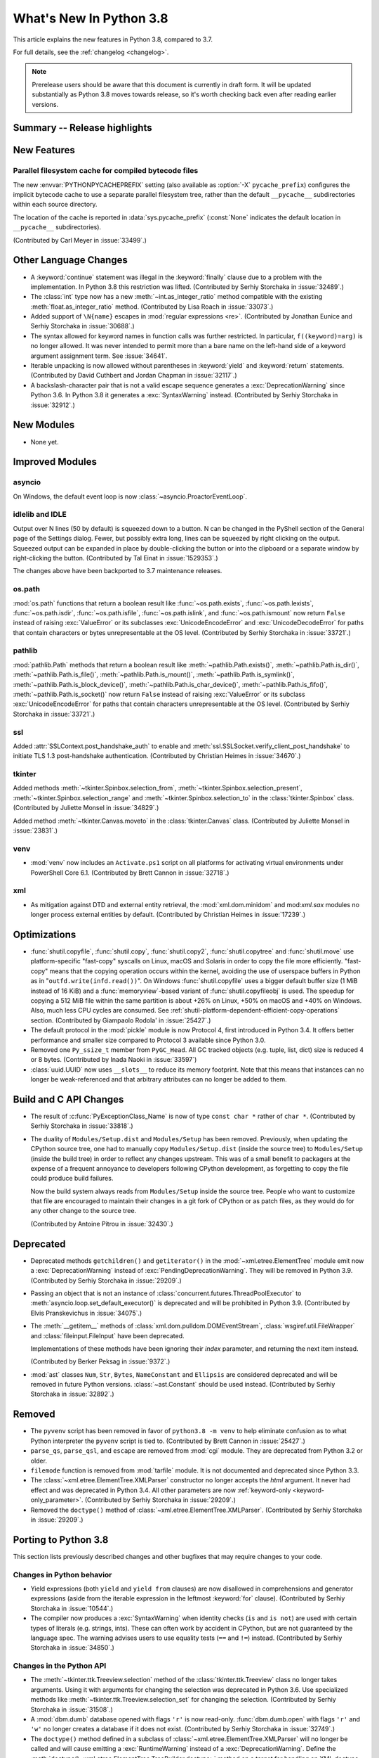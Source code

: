 ****************************
  What's New In Python 3.8
****************************

.. Rules for maintenance:

   * Anyone can add text to this document.  Do not spend very much time
   on the wording of your changes, because your text will probably
   get rewritten to some degree.

   * The maintainer will go through Misc/NEWS periodically and add
   changes; it's therefore more important to add your changes to
   Misc/NEWS than to this file.

   * This is not a complete list of every single change; completeness
   is the purpose of Misc/NEWS.  Some changes I consider too small
   or esoteric to include.  If such a change is added to the text,
   I'll just remove it.  (This is another reason you shouldn't spend
   too much time on writing your addition.)

   * If you want to draw your new text to the attention of the
   maintainer, add 'XXX' to the beginning of the paragraph or
   section.

   * It's OK to just add a fragmentary note about a change.  For
   example: "XXX Describe the transmogrify() function added to the
   socket module."  The maintainer will research the change and
   write the necessary text.

   * You can comment out your additions if you like, but it's not
   necessary (especially when a final release is some months away).

   * Credit the author of a patch or bugfix.   Just the name is
   sufficient; the e-mail address isn't necessary.

   * It's helpful to add the bug/patch number as a comment:

   XXX Describe the transmogrify() function added to the socket
   module.
   (Contributed by P.Y. Developer in :issue:`12345`.)

   This saves the maintainer the effort of going through the Mercurial log
   when researching a change.

This article explains the new features in Python 3.8, compared to 3.7.

For full details, see the :ref:`changelog <changelog>`.

.. note::

   Prerelease users should be aware that this document is currently in draft
   form. It will be updated substantially as Python 3.8 moves towards release,
   so it's worth checking back even after reading earlier versions.


Summary -- Release highlights
=============================

.. This section singles out the most important changes in Python 3.8.
   Brevity is key.


.. PEP-sized items next.



New Features
============

Parallel filesystem cache for compiled bytecode files
-----------------------------------------------------

The new :envvar:`PYTHONPYCACHEPREFIX` setting (also available as
:option:`-X` ``pycache_prefix``) configures the implicit bytecode
cache to use a separate parallel filesystem tree, rather than
the default ``__pycache__`` subdirectories within each source
directory.

The location of the cache is reported in :data:`sys.pycache_prefix`
(:const:`None` indicates the default location in ``__pycache__``
subdirectories).

(Contributed by Carl Meyer in :issue:`33499`.)


Other Language Changes
======================

* A :keyword:`continue` statement was illegal in the :keyword:`finally` clause
  due to a problem with the implementation.  In Python 3.8 this restriction
  was lifted.
  (Contributed by Serhiy Storchaka in :issue:`32489`.)

* The :class:`int` type now has a new :meth:`~int.as_integer_ratio` method
  compatible with the existing :meth:`float.as_integer_ratio` method.
  (Contributed by Lisa Roach in :issue:`33073`.)

* Added support of ``\N{name}`` escapes in :mod:`regular expressions <re>`.
  (Contributed by Jonathan Eunice and Serhiy Storchaka in :issue:`30688`.)

* The syntax allowed for keyword names in function calls was further
  restricted. In particular, ``f((keyword)=arg)`` is no longer allowed. It was
  never intended to permit more than a bare name on the left-hand side of a
  keyword argument assignment term. See :issue:`34641`.

* Iterable unpacking is now allowed without parentheses in :keyword:`yield`
  and :keyword:`return` statements.
  (Contributed by David Cuthbert and Jordan Chapman in :issue:`32117`.)

* A backslash-character pair that is not a valid escape sequence generates
  a :exc:`DeprecationWarning` since Python 3.6. In Python 3.8 it generates
  a :exc:`SyntaxWarning` instead.
  (Contributed by Serhiy Storchaka in :issue:`32912`.)


New Modules
===========

* None yet.


Improved Modules
================

asyncio
-------

On Windows, the default event loop is now :class:`~asyncio.ProactorEventLoop`.


idlelib and IDLE
----------------

Output over N lines (50 by default) is squeezed down to a button.
N can be changed in the PyShell section of the General page of the
Settings dialog.  Fewer, but possibly extra long, lines can be squeezed by
right clicking on the output.  Squeezed output can be expanded in place
by double-clicking the button or into the clipboard or a separate window
by right-clicking the button.  (Contributed by Tal Einat in :issue:`1529353`.)

The changes above have been backported to 3.7 maintenance releases.


os.path
-------

:mod:`os.path` functions that return a boolean result like
:func:`~os.path.exists`, :func:`~os.path.lexists`, :func:`~os.path.isdir`,
:func:`~os.path.isfile`, :func:`~os.path.islink`, and :func:`~os.path.ismount`
now return ``False`` instead of raising :exc:`ValueError` or its subclasses
:exc:`UnicodeEncodeError` and :exc:`UnicodeDecodeError` for paths that contain
characters or bytes unrepresentable at the OS level.
(Contributed by Serhiy Storchaka in :issue:`33721`.)

pathlib
-------

:mod:`pathlib.Path` methods that return a boolean result like
:meth:`~pathlib.Path.exists()`, :meth:`~pathlib.Path.is_dir()`,
:meth:`~pathlib.Path.is_file()`, :meth:`~pathlib.Path.is_mount()`,
:meth:`~pathlib.Path.is_symlink()`, :meth:`~pathlib.Path.is_block_device()`,
:meth:`~pathlib.Path.is_char_device()`, :meth:`~pathlib.Path.is_fifo()`,
:meth:`~pathlib.Path.is_socket()` now return ``False`` instead of raising
:exc:`ValueError` or its subclass :exc:`UnicodeEncodeError` for paths that
contain characters unrepresentable at the OS level.
(Contributed by Serhiy Storchaka in :issue:`33721`.)

ssl
---

Added :attr:`SSLContext.post_handshake_auth` to enable and
:meth:`ssl.SSLSocket.verify_client_post_handshake` to initiate TLS 1.3
post-handshake authentication.
(Contributed by Christian Heimes in :issue:`34670`.)

tkinter
-------

Added methods :meth:`~tkinter.Spinbox.selection_from`,
:meth:`~tkinter.Spinbox.selection_present`,
:meth:`~tkinter.Spinbox.selection_range` and
:meth:`~tkinter.Spinbox.selection_to`
in the :class:`tkinter.Spinbox` class.
(Contributed by Juliette Monsel in :issue:`34829`.)

Added method :meth:`~tkinter.Canvas.moveto`
in the :class:`tkinter.Canvas` class.
(Contributed by Juliette Monsel in :issue:`23831`.)

venv
----

* :mod:`venv` now includes an ``Activate.ps1`` script on all platforms for
  activating virtual environments under PowerShell Core 6.1.
  (Contributed by Brett Cannon in :issue:`32718`.)

xml
---

* As mitigation against DTD and external entity retrieval, the
  :mod:`xml.dom.minidom` and mod:`xml.sax` modules no longer process
  external entities by default.
  (Contributed by Christian Heimes in :issue:`17239`.)


Optimizations
=============

* :func:`shutil.copyfile`, :func:`shutil.copy`, :func:`shutil.copy2`,
  :func:`shutil.copytree` and :func:`shutil.move` use platform-specific
  "fast-copy" syscalls on Linux, macOS and Solaris in order to copy the file
  more efficiently.
  "fast-copy" means that the copying operation occurs within the kernel,
  avoiding the use of userspace buffers in Python as in
  "``outfd.write(infd.read())``".
  On Windows :func:`shutil.copyfile` uses a bigger default buffer size (1 MiB
  instead of 16 KiB) and a :func:`memoryview`-based variant of
  :func:`shutil.copyfileobj` is used.
  The speedup for copying a 512 MiB file within the same partition is about
  +26% on Linux, +50% on macOS and +40% on Windows. Also, much less CPU cycles
  are consumed.
  See :ref:`shutil-platform-dependent-efficient-copy-operations` section.
  (Contributed by Giampaolo Rodola' in :issue:`25427`.)

* The default protocol in the :mod:`pickle` module is now Protocol 4,
  first introduced in Python 3.4.  It offers better performance and smaller
  size compared to Protocol 3 available since Python 3.0.

* Removed one ``Py_ssize_t`` member from ``PyGC_Head``.  All GC tracked
  objects (e.g. tuple, list, dict) size is reduced 4 or 8 bytes.
  (Contributed by Inada Naoki in :issue:`33597`)

* :class:`uuid.UUID` now uses ``__slots__`` to reduce its memory footprint.
  Note that this means that instances can no longer be weak-referenced and
  that arbitrary attributes can no longer be added to them.


Build and C API Changes
=======================

* The result of :c:func:`PyExceptionClass_Name` is now of type
  ``const char *`` rather of ``char *``.
  (Contributed by Serhiy Storchaka in :issue:`33818`.)

* The duality of ``Modules/Setup.dist`` and ``Modules/Setup`` has been
  removed.  Previously, when updating the CPython source tree, one had
  to manually copy ``Modules/Setup.dist`` (inside the source tree) to
  ``Modules/Setup`` (inside the build tree) in order to reflect any changes
  upstream.  This was of a small benefit to packagers at the expense of
  a frequent annoyance to developers following CPython development, as
  forgetting to copy the file could produce build failures.

  Now the build system always reads from ``Modules/Setup`` inside the source
  tree.  People who want to customize that file are encouraged to maintain
  their changes in a git fork of CPython or as patch files, as they would do
  for any other change to the source tree.

  (Contributed by Antoine Pitrou in :issue:`32430`.)


Deprecated
==========

* Deprecated methods ``getchildren()`` and ``getiterator()`` in
  the :mod:`~xml.etree.ElementTree` module emit now a
  :exc:`DeprecationWarning` instead of :exc:`PendingDeprecationWarning`.
  They will be removed in Python 3.9.
  (Contributed by Serhiy Storchaka in :issue:`29209`.)

* Passing an object that is not an instance of
  :class:`concurrent.futures.ThreadPoolExecutor` to
  :meth:`asyncio.loop.set_default_executor()` is
  deprecated and will be prohibited in Python 3.9.
  (Contributed by Elvis Pranskevichus in :issue:`34075`.)

* The :meth:`__getitem__` methods of :class:`xml.dom.pulldom.DOMEventStream`,
  :class:`wsgiref.util.FileWrapper` and :class:`fileinput.FileInput` have been
  deprecated.

  Implementations of these methods have been ignoring their *index* parameter,
  and returning the next item instead.

  (Contributed by Berker Peksag in :issue:`9372`.)

* :mod:`ast` classes ``Num``, ``Str``, ``Bytes``, ``NameConstant`` and
  ``Ellipsis`` are considered deprecated and will be removed in future Python
  versions. :class:`~ast.Constant` should be used instead.
  (Contributed by Serhiy Storchaka in :issue:`32892`.)


Removed
=======

* The ``pyvenv`` script has been removed in favor of ``python3.8 -m venv``
  to help eliminate confusion as to what Python interpreter the ``pyvenv``
  script is tied to. (Contributed by Brett Cannon in :issue:`25427`.)

* ``parse_qs``, ``parse_qsl``, and ``escape`` are removed from :mod:`cgi`
  module.  They are deprecated from Python 3.2 or older.

* ``filemode`` function is removed from :mod:`tarfile` module.
  It is not documented and deprecated since Python 3.3.

* The :class:`~xml.etree.ElementTree.XMLParser` constructor no longer accepts
  the *html* argument.  It never had effect and was deprecated in Python 3.4.
  All other parameters are now :ref:`keyword-only <keyword-only_parameter>`.
  (Contributed by Serhiy Storchaka in :issue:`29209`.)

* Removed the ``doctype()`` method of :class:`~xml.etree.ElementTree.XMLParser`.
  (Contributed by Serhiy Storchaka in :issue:`29209`.)


Porting to Python 3.8
=====================

This section lists previously described changes and other bugfixes
that may require changes to your code.


Changes in Python behavior
--------------------------

* Yield expressions (both ``yield`` and ``yield from`` clauses) are now disallowed
  in comprehensions and generator expressions (aside from the iterable expression
  in the leftmost :keyword:`for` clause).
  (Contributed by Serhiy Storchaka in :issue:`10544`.)

* The compiler now produces a :exc:`SyntaxWarning` when identity checks
  (``is`` and ``is not``) are used with certain types of literals
  (e.g. strings, ints).  These can often work by accident in CPython,
  but are not guaranteed by the language spec.  The warning advises users
  to use equality tests (``==`` and ``!=``) instead.
  (Contributed by Serhiy Storchaka in :issue:`34850`.)


Changes in the Python API
-------------------------

* The :meth:`~tkinter.ttk.Treeview.selection` method of the
  :class:`tkinter.ttk.Treeview` class no longer takes arguments.  Using it with
  arguments for changing the selection was deprecated in Python 3.6.  Use
  specialized methods like :meth:`~tkinter.ttk.Treeview.selection_set` for
  changing the selection.  (Contributed by Serhiy Storchaka in :issue:`31508`.)

* A :mod:`dbm.dumb` database opened with flags ``'r'`` is now read-only.
  :func:`dbm.dumb.open` with flags ``'r'`` and ``'w'`` no longer creates
  a database if it does not exist.
  (Contributed by Serhiy Storchaka in :issue:`32749`.)

* The ``doctype()`` method defined in a subclass of
  :class:`~xml.etree.ElementTree.XMLParser` will no longer be called and will
  cause emitting a :exc:`RuntimeWarning` instead of a :exc:`DeprecationWarning`.
  Define the :meth:`doctype() <xml.etree.ElementTree.TreeBuilder.doctype>`
  method on a target for handling an XML doctype declaration.
  (Contributed by Serhiy Storchaka in :issue:`29209`.)

* A :exc:`RuntimeError` is now raised when the custom metaclass doesn't
  provide the ``__classcell__`` entry in the namespace passed to
  ``type.__new__``.  A :exc:`DeprecationWarning` was emitted in Python
  3.6--3.7.  (Contributed by Serhiy Storchaka in :issue:`23722`.)

* The :class:`cProfile.Profile` class can now be used as a context
  manager. (Contributed by Scott Sanderson in :issue:`29235`.)

* :func:`shutil.copyfile`, :func:`shutil.copy`, :func:`shutil.copy2`,
  :func:`shutil.copytree` and :func:`shutil.move` use platform-specific
  "fast-copy" syscalls (see
  :ref:`shutil-platform-dependent-efficient-copy-operations` section).

* :func:`shutil.copyfile` default buffer size on Windows was changed from
  16 KiB to 1 MiB.

* ``PyGC_Head`` struct is changed completely.  All code touched the
  struct member should be rewritten.  (See :issue:`33597`)

* Asyncio tasks can now be named, either by passing the ``name`` keyword
  argument to :func:`asyncio.create_task` or
  the :meth:`~asyncio.loop.create_task` event loop method, or by
  calling the :meth:`~asyncio.Task.set_name` method on the task object. The
  task name is visible in the ``repr()`` output of :class:`asyncio.Task` and
  can also be retrieved using the :meth:`~asyncio.Task.get_name` method.

* The :meth:`mmap.flush() <mmap.mmap.flush>` method now returns ``None`` on
  success and raises an exception on error under all platforms.  Previously,
  its behavior was platform-depended: a nonzero value was returned on success;
  zero was returned on error under Windows.  A zero value was returned on
  success; an exception was raised on error under Unix.
  (Contributed by Berker Peksag in :issue:`2122`.)

* The function :func:`math.factorial` no longer accepts arguments that are not
  int-like. (Contributed by Pablo Galindo in :issue:`33083`.)

* :class:`uuid.UUID` now uses ``__slots__``, therefore instances can no longer
  be weak-referenced and attributes can no longer be added.

* :mod:`xml.dom.minidom` and mod:`xml.sax` modules no longer process
  external entities by default.
  (Contributed by Christian Heimes in :issue:`17239`.)

CPython bytecode changes
------------------------

* The interpreter loop  has been simplified by moving the logic of unrolling
  the stack of blocks into the compiler.  The compiler emits now explicit
  instructions for adjusting the stack of values and calling the cleaning-
  up code for :keyword:`break`, :keyword:`continue` and :keyword:`return`.

  Removed opcodes :opcode:`BREAK_LOOP`, :opcode:`CONTINUE_LOOP`,
  :opcode:`SETUP_LOOP` and :opcode:`SETUP_EXCEPT`.  Added new opcodes
  :opcode:`ROT_FOUR`, :opcode:`BEGIN_FINALLY`, :opcode:`CALL_FINALLY` and
  :opcode:`POP_FINALLY`.  Changed the behavior of :opcode:`END_FINALLY`
  and :opcode:`WITH_CLEANUP_START`.

  (Contributed by Mark Shannon, Antoine Pitrou and Serhiy Storchaka in
  :issue:`17611`.)

* Added new opcode :opcode:`END_ASYNC_FOR` for handling exceptions raised
  when awaiting a next item in an :keyword:`async for` loop.
  (Contributed by Serhiy Storchaka in :issue:`33041`.)
